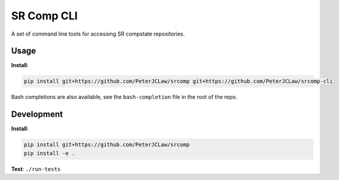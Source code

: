 SR Comp CLI
===========

|Build Status| |Docs Status|

A set of command line tools for accessing SR compstate repositories.

Usage
-----

**Install**:

.. code:: shell

    pip install git+https://github.com/PeterJCLaw/srcomp git+https://github.com/PeterJCLaw/srcomp-cli

Bash completions are also available, see the ``bash-completion`` file in the
root of the repo.

Development
-----------

**Install**:

.. code:: shell

    pip install git+https://github.com/PeterJCLaw/srcomp
    pip install -e .


**Test**:
``./run-tests``


.. |Build Status| image:: https://travis-ci.org/PeterJCLaw/srcomp-cli.png?branch=master
   :target: https://travis-ci.org/PeterJCLaw/srcomp-cli

.. |Docs Status| image:: https://readthedocs.org/projects/srcomp-cli/badge/?version=latest
   :target: https://srcomp-cli.readthedocs.org/
